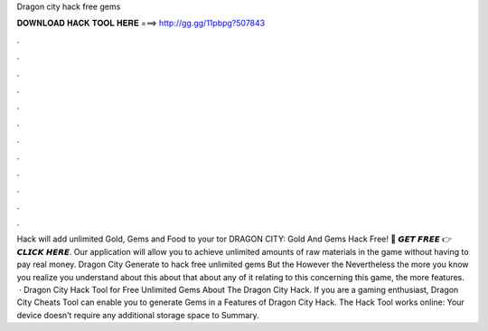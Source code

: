 Dragon city hack free gems

𝐃𝐎𝐖𝐍𝐋𝐎𝐀𝐃 𝐇𝐀𝐂𝐊 𝐓𝐎𝐎𝐋 𝐇𝐄𝐑𝐄 ===> http://gg.gg/11pbpg?507843

.

.

.

.

.

.

.

.

.

.

.

.

Hack will add unlimited Gold, Gems and Food to your tor DRAGON CITY: Gold And Gems Hack Free! 🔴 𝙂𝙀𝙏 𝙁𝙍𝙀𝙀 👉 𝘾𝙇𝙄𝘾𝙆 𝙃𝙀𝙍𝙀. Our application will allow you to achieve unlimited amounts of raw materials in the game without having to pay real money. Dragon City Generate to hack free unlimited gems But the However the Nevertheless the more you know you realize you understand about this about that about any of it relating to this concerning this game, the more features.  · Dragon City Hack Tool for Free Unlimited Gems About The Dragon City Hack. If you are a gaming enthusiast, Dragon City Cheats Tool can enable you to generate Gems in a Features of Dragon City Hack. The Hack Tool works online: Your device doesn’t require any additional storage space to Summary.